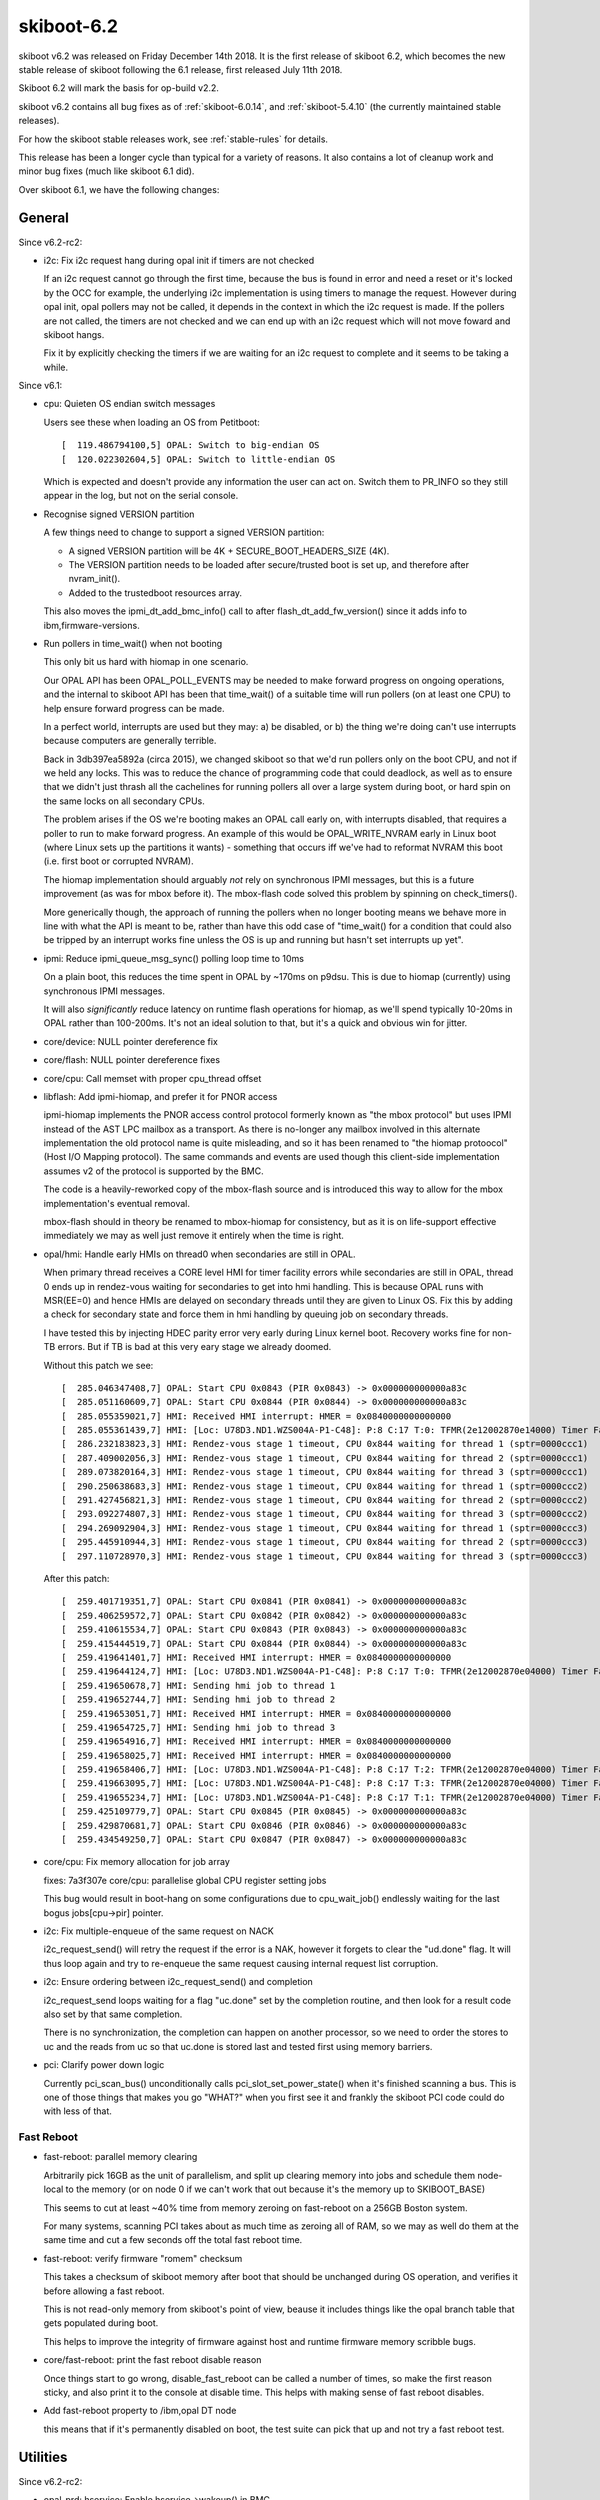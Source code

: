 .. _skiboot-6.2:

skiboot-6.2
===============

skiboot v6.2 was released on Friday December 14th 2018. It is the first
release of skiboot 6.2, which becomes the new stable release
of skiboot following the 6.1 release, first released July 11th 2018.

Skiboot 6.2 will mark the basis for op-build v2.2.

skiboot v6.2 contains all bug fixes as of :ref:`skiboot-6.0.14`,
and :ref:`skiboot-5.4.10` (the currently maintained
stable releases).

For how the skiboot stable releases work, see :ref:`stable-rules` for details.

This release has been a longer cycle than typical for a variety of reasons. It
also contains a lot of cleanup work and minor bug fixes (much like skiboot 6.1
did).

Over skiboot 6.1, we have the following changes:

General
-------

Since v6.2-rc2:

- i2c: Fix i2c request hang during opal init if timers are not checked

  If an i2c request cannot go through the first time, because the bus is
  found in error and need a reset or it's locked by the OCC for example,
  the underlying i2c implementation is using timers to manage the
  request. However during opal init, opal pollers may not be called, it
  depends in the context in which the i2c request is made. If the
  pollers are not called, the timers are not checked and we can end up
  with an i2c request which will not move foward and skiboot hangs.

  Fix it by explicitly checking the timers if we are waiting for an i2c
  request to complete and it seems to be taking a while.

Since v6.1:

- cpu: Quieten OS endian switch messages

  Users see these when loading an OS from Petitboot: ::

     [  119.486794100,5] OPAL: Switch to big-endian OS
     [  120.022302604,5] OPAL: Switch to little-endian OS

  Which is expected and doesn't provide any information the user can act
  on. Switch them to PR_INFO so they still appear in the log, but not on
  the serial console.
- Recognise signed VERSION partition

  A few things need to change to support a signed VERSION partition:

  - A signed VERSION partition will be 4K + SECURE_BOOT_HEADERS_SIZE (4K).
  - The VERSION partition needs to be loaded after secure/trusted boot is
    set up, and therefore after nvram_init().
  - Added to the trustedboot resources array.

  This also moves the ipmi_dt_add_bmc_info() call to after
  flash_dt_add_fw_version() since it adds info to ibm,firmware-versions.
- Run pollers in time_wait() when not booting

  This only bit us hard with hiomap in one scenario.

  Our OPAL API has been OPAL_POLL_EVENTS may be needed to make forward
  progress on ongoing operations, and the internal to skiboot API has been
  that time_wait() of a suitable time will run pollers (on at least one
  CPU) to help ensure forward progress can be made.

  In a perfect world, interrupts are used but they may: a) be disabled, or
  b) the thing we're doing can't use interrupts because computers are
  generally terrible.

  Back in 3db397ea5892a (circa 2015), we changed skiboot so that we'd run
  pollers only on the boot CPU, and not if we held any locks. This was to
  reduce the chance of programming code that could deadlock, as well as to
  ensure that we didn't just thrash all the cachelines for running pollers
  all over a large system during boot, or hard spin on the same locks on
  all secondary CPUs.

  The problem arises if the OS we're booting makes an OPAL call early on,
  with interrupts disabled, that requires a poller to run to make forward
  progress. An example of this would be OPAL_WRITE_NVRAM early in Linux
  boot (where Linux sets up the partitions it wants) - something that
  occurs iff we've had to reformat NVRAM this boot (i.e. first boot or
  corrupted NVRAM).

  The hiomap implementation should arguably *not* rely on synchronous IPMI
  messages, but this is a future improvement (as was for mbox before it).
  The mbox-flash code solved this problem by spinning on check_timers().

  More generically though, the approach of running the pollers when no
  longer booting means we behave more in line with what the API is meant
  to be, rather than have this odd case of "time_wait() for a condition
  that could also be tripped by an interrupt works fine unless the OS is
  up and running but hasn't set interrupts up yet".
- ipmi: Reduce ipmi_queue_msg_sync() polling loop time to 10ms

  On a plain boot, this reduces the time spent in OPAL by ~170ms on
  p9dsu. This is due to hiomap (currently) using synchronous IPMI
  messages.

  It will also *significantly* reduce latency on runtime flash
  operations for hiomap, as we'll spend typically 10-20ms in OPAL
  rather than 100-200ms. It's not an ideal solution to that, but
  it's a quick and obvious win for jitter.
- core/device: NULL pointer dereference fix
- core/flash: NULL pointer dereference fixes
- core/cpu: Call memset with proper cpu_thread offset
- libflash: Add ipmi-hiomap, and prefer it for PNOR access

  ipmi-hiomap implements the PNOR access control protocol formerly known
  as "the mbox protocol" but uses IPMI instead of the AST LPC mailbox as a
  transport. As there is no-longer any mailbox involved in this alternate
  implementation the old protocol name is quite misleading, and so it has
  been renamed to "the hiomap protoocol" (Host I/O Mapping protocol). The
  same commands and events are used though this client-side implementation
  assumes v2 of the protocol is supported by the BMC.

  The code is a heavily-reworked copy of the mbox-flash source and is
  introduced this way to allow for the mbox implementation's eventual
  removal.

  mbox-flash should in theory be renamed to mbox-hiomap for consistency,
  but as it is on life-support effective immediately we may as well just
  remove it entirely when the time is right.
- opal/hmi: Handle early HMIs on thread0 when secondaries are still in OPAL.

  When primary thread receives a CORE level HMI for timer facility errors
  while secondaries are still in OPAL, thread 0 ends up in rendez-vous
  waiting for secondaries to get into hmi handling. This is because OPAL
  runs with MSR(EE=0) and hence HMIs are delayed on secondary threads until
  they are given to Linux OS. Fix this by adding a check for secondary
  state and force them in hmi handling by queuing job on secondary threads.

  I have tested this by injecting HDEC parity error very early during Linux
  kernel boot. Recovery works fine for non-TB errors. But if TB is bad at
  this very eary stage we already doomed.

  Without this patch we see: ::

    [  285.046347408,7] OPAL: Start CPU 0x0843 (PIR 0x0843) -> 0x000000000000a83c
    [  285.051160609,7] OPAL: Start CPU 0x0844 (PIR 0x0844) -> 0x000000000000a83c
    [  285.055359021,7] HMI: Received HMI interrupt: HMER = 0x0840000000000000
    [  285.055361439,7] HMI: [Loc: U78D3.ND1.WZS004A-P1-C48]: P:8 C:17 T:0: TFMR(2e12002870e14000) Timer Facility Error
    [  286.232183823,3] HMI: Rendez-vous stage 1 timeout, CPU 0x844 waiting for thread 1 (sptr=0000ccc1)
    [  287.409002056,3] HMI: Rendez-vous stage 1 timeout, CPU 0x844 waiting for thread 2 (sptr=0000ccc1)
    [  289.073820164,3] HMI: Rendez-vous stage 1 timeout, CPU 0x844 waiting for thread 3 (sptr=0000ccc1)
    [  290.250638683,3] HMI: Rendez-vous stage 1 timeout, CPU 0x844 waiting for thread 1 (sptr=0000ccc2)
    [  291.427456821,3] HMI: Rendez-vous stage 1 timeout, CPU 0x844 waiting for thread 2 (sptr=0000ccc2)
    [  293.092274807,3] HMI: Rendez-vous stage 1 timeout, CPU 0x844 waiting for thread 3 (sptr=0000ccc2)
    [  294.269092904,3] HMI: Rendez-vous stage 1 timeout, CPU 0x844 waiting for thread 1 (sptr=0000ccc3)
    [  295.445910944,3] HMI: Rendez-vous stage 1 timeout, CPU 0x844 waiting for thread 2 (sptr=0000ccc3)
    [  297.110728970,3] HMI: Rendez-vous stage 1 timeout, CPU 0x844 waiting for thread 3 (sptr=0000ccc3)

  After this patch: ::

    [  259.401719351,7] OPAL: Start CPU 0x0841 (PIR 0x0841) -> 0x000000000000a83c
    [  259.406259572,7] OPAL: Start CPU 0x0842 (PIR 0x0842) -> 0x000000000000a83c
    [  259.410615534,7] OPAL: Start CPU 0x0843 (PIR 0x0843) -> 0x000000000000a83c
    [  259.415444519,7] OPAL: Start CPU 0x0844 (PIR 0x0844) -> 0x000000000000a83c
    [  259.419641401,7] HMI: Received HMI interrupt: HMER = 0x0840000000000000
    [  259.419644124,7] HMI: [Loc: U78D3.ND1.WZS004A-P1-C48]: P:8 C:17 T:0: TFMR(2e12002870e04000) Timer Facility Error
    [  259.419650678,7] HMI: Sending hmi job to thread 1
    [  259.419652744,7] HMI: Sending hmi job to thread 2
    [  259.419653051,7] HMI: Received HMI interrupt: HMER = 0x0840000000000000
    [  259.419654725,7] HMI: Sending hmi job to thread 3
    [  259.419654916,7] HMI: Received HMI interrupt: HMER = 0x0840000000000000
    [  259.419658025,7] HMI: Received HMI interrupt: HMER = 0x0840000000000000
    [  259.419658406,7] HMI: [Loc: U78D3.ND1.WZS004A-P1-C48]: P:8 C:17 T:2: TFMR(2e12002870e04000) Timer Facility Error
    [  259.419663095,7] HMI: [Loc: U78D3.ND1.WZS004A-P1-C48]: P:8 C:17 T:3: TFMR(2e12002870e04000) Timer Facility Error
    [  259.419655234,7] HMI: [Loc: U78D3.ND1.WZS004A-P1-C48]: P:8 C:17 T:1: TFMR(2e12002870e04000) Timer Facility Error
    [  259.425109779,7] OPAL: Start CPU 0x0845 (PIR 0x0845) -> 0x000000000000a83c
    [  259.429870681,7] OPAL: Start CPU 0x0846 (PIR 0x0846) -> 0x000000000000a83c
    [  259.434549250,7] OPAL: Start CPU 0x0847 (PIR 0x0847) -> 0x000000000000a83c

- core/cpu: Fix memory allocation for job array

  fixes: 7a3f307e core/cpu: parallelise global CPU register setting jobs

  This bug would result in boot-hang on some configurations due to
  cpu_wait_job() endlessly waiting for the last bogus jobs[cpu->pir] pointer.
- i2c: Fix multiple-enqueue of the same request on NACK

  i2c_request_send() will retry the request if the error is a NAK,
  however it forgets to clear the "ud.done" flag. It will thus
  loop again and try to re-enqueue the same request causing internal
  request list corruption.
- i2c: Ensure ordering between i2c_request_send() and completion

  i2c_request_send loops waiting for a flag "uc.done" set by
  the completion routine, and then look for a result code
  also set by that same completion.

  There is no synchronization, the completion can happen on another
  processor, so we need to order the stores to uc and the reads
  from uc so that uc.done is stored last and tested first using
  memory barriers.
- pci: Clarify power down logic

  Currently pci_scan_bus() unconditionally calls pci_slot_set_power_state()
  when it's finished scanning a bus. This is one of those things that
  makes you go "WHAT?" when you first see it and frankly the skiboot PCI
  code could do with less of that.

Fast Reboot
^^^^^^^^^^^

- fast-reboot: parallel memory clearing

  Arbitrarily pick 16GB as the unit of parallelism, and
  split up clearing memory into jobs and schedule them
  node-local to the memory (or on node 0 if we can't
  work that out because it's the memory up to SKIBOOT_BASE)

  This seems to cut at least ~40% time from memory zeroing on
  fast-reboot on a 256GB Boston system.

  For many systems, scanning PCI takes about as much time as
  zeroing all of RAM, so we may as well do them at the same time
  and cut a few seconds off the total fast reboot time.
- fast-reboot: verify firmware "romem" checksum

  This takes a checksum of skiboot memory after boot that should be
  unchanged during OS operation, and verifies it before allowing a
  fast reboot.

  This is not read-only memory from skiboot's point of view, beause
  it includes things like the opal branch table that gets populated
  during boot.

  This helps to improve the integrity of firmware against host and
  runtime firmware memory scribble bugs.

- core/fast-reboot: print the fast reboot disable reason

  Once things start to go wrong, disable_fast_reboot can be called a
  number of times, so make the first reason sticky, and also print it
  to the console at disable time. This helps with making sense of
  fast reboot disables.
- Add fast-reboot property to /ibm,opal DT node

  this means that if it's permanently disabled on boot, the test suite can
  pick that up and not try a fast reboot test.

Utilities
---------

Since v6.2-rc2:

- opal-prd: hservice: Enable hservice->wakeup() in BMC

  This patch enables HBRT to use HYP special wakeup register in openBMC
  which until now was only used in FSP based machines.

  This patch also adds a capability check for opal-prd so that HBRT can
  decide if the host special wakeup register can be used.
- ffspart: Support flashing already ECC protected images

  We do this by assuming filenames with '.ecc' in them are already ECC
  protected.

  This solves a practical problem in transitioning op-build to use ffspart
  for pnor assembly rather than three perl scripts and a lot of XML.

  We also update the ffspart tests to take into account ECC requirements.
- ffspart: Increase MAX_LINE to above PATH_MAX

  Otherwise we saw failures in CI and the ~221 character paths Jankins
  likes to have.
- libflash/file: greatly increase perf of file_erase()

  Do 4096 byte chunks not 8 byte chunks. A ffspart invocation constructing
  a 64MB PNOR goes from a couple of seconds to ~0.1seconds with this
  patch.

Since v6.2-rc1:
- libflash: Don't merge ECC-protected ranges

  Libflash currently merges contiguous ECC-protected ranges, but doesn't
  check that the ECC bytes at the end of the first and start of the second
  range actually match sanely. More importantly, if blocklevel_read() is
  called with a position at the start of a partition that is contained
  somewhere within a region that has been merged it will update the
  position assuming ECC wasn't being accounted for. This results in the
  position being somewhere well after the actual start of the partition
  which is incorrect.

  For now, remove the code merging ranges. This means more ranges must be
  held and checked however it prevents incorrectly reading ECC-correct
  regions like below: ::

    [  174.334119453,7] FLASH: CAPP partition has ECC
    [  174.437349574,3] ECC: uncorrectable error: ffffffffffffffff ff
    [  174.437426306,3] FLASH: failed to read the first 0x1000 from CAPP partition, rc 14
    [  174.439919343,3] CAPP: Error loading ucode lid. index=201d1

- libflash: Restore blocklevel tests

  This fell out in f58be46 "libflash/test: Rewrite Makefile.check to
  improve scalability". Add it back in as test-blocklevel.

Since v6.1:

- pflash: Add --skip option for reading

  Add a --skip=N option to pflash to skip N number of bytes when reading.
  This would allow users to print the VERSION partition without the STB
  header by specifying the --skip=4096 argument, and it's a more generic
  solution rather than making pflash depend on secure/trusted boot code.
- xscom-utils: Rework getsram

  Allow specifying a file on the command line to read OCC SRAM data into.
  If no file is specified then we print it to stdout as text. This is a
  bit inconsistent, but it retains compatibility with the existing tool.
- xscom-utils/getsram: Make it work on P9

  The XSCOM base address of the OCC control registers changed slightly
  between P8 and P9. Fix this up and add a bit of PVR checking so we look
  in the right place.
- opal-prd: Fix opal-prd crash

  Presently callback function from HBRT uses r11 to point to target function
  pointer. r12 is garbage. This works fine when we compile with "-no-pie" option
  (as we don't use r12 to calculate TOC).

  As per ABIv2 : "r12 : Function entry address at global entry point"

  With "-pie" compilation option, we have to set r12 to point to global function
  entry point. So that we can calculate TOC properly.

  Crash log without this patch: ::

      opal-prd[2864]: unhandled signal 11 at 0000000000029320 nip 00000 00102012830 lr 0000000102016890 code 1


Development and Debugging
-------------------------

Since v6.1-rc1:
- Warn on long OPAL calls

  Measure entry/exit time for OPAL calls and warn appropriately if the
  calls take too long (>100ms gets us a DEBUG log, > 1000ms gets us a
  warning).

Since v6.1:

- core/lock: Use try_lock_caller() in lock_caller() to capture owner

  Otherwise we can get reports of core/lock.c owning the lock, which is
  not helpful when tracking down ownership issues.
- core/flash: Emit a warning if Skiboot version doesn't match

  This means you'll get a warning that you've modified skiboot separately
  to the rest of the PNOR image, which can be useful in determining what
  firmware is actually running on a machine.
- gcov: link in ctors* as newer GCC doesn't group them all

  It seems that newer toolchains get us multiple ctors sections to link in
  rather than just one. If we discard them (as we were doing), then we
  don't have a working gcov build (and we get the "doesn't look sane"
  warning on boot).
- core/flash: Log return code when ffs_init() fails

  Knowing the return code is at least better than not knowing the return
  code.
- gcov: Fix building with GCC8
- travis/ci: rework Dockerfiles to produce build artifacts

  ubuntu-latest was also missing clang, as ubuntu-latest is closer to
  ubuntu 18.04 than 16.04
- cpu: add cpu_queue_job_on_node()

  Add a job scheduling API which will run the job on the requested
  chip_id (or return failure).
- opal-ci: Build old dtc version for fedora 28

  There are patches that will go into dtc to fix the issues we hit, but
  for the moment let's just build and use a slightly older version.
- mem_region: Merge similar allocations when dumping

  Currently we print one line for each allocation done at runtime when
  dumping the memory allocations. We do a few thousand allocations at
  boot so this can result in a huge amount of text being printed which
  is a) slow to print, and b) Can result in the log buffer overflowing
  which destroys otherwise useful information.

  This patch adds a de-duplication to this memory allocation dump by
  merging "similar" allocations (same location, same size) into one.

  Unfortunately, the algorithm used to do the de-duplication is quadratic,
  but considering we only dump the allocations in the event of a fatal
  error I think this is acceptable. I also did some benchmarking and found
  that on a ZZ it takes ~3ms to do a dump with 12k allocations. On a Zaius
  it's slightly longer at about ~10ms for 10k allocs. However, the
  difference there was due to the output being written to the UART.

  This patch also bumps the log level to PR_NOTICE. PR_INFO messages are
  suppressed at the default log level, which probably isn't something you
  want considering we only dump the allocations when we run out of skiboot
  heap space.
- core/lock: fix timeout warning causing a deadlock false positive

  If a lock waiter exceeds the warning timeout, it prints a message
  while still registered as requesting the lock. Printing the message
  can take locks, so if one is held when the owner of the original
  lock tries to print a message, it will get a false positive deadlock
  detection, which brings down the system.

  This can easily be hit when there is a lot of HMI activity from a
  KVM guest, where the timebase was not returned to host timebase
  before calling the HMI handler.
- hw/p8-i2c: Print the set error bits

  This is purely to save me from having to look it up every time someone
  gets an I2C error.
- init: Fix starting stripped kernel

  Currently if we try to run a raw/stripped binary kernel (ie. without
  the elf header) we crash with: ::

      [    0.008757768,5] INIT: Waiting for kernel...
      [    0.008762937,5] INIT: platform wait for kernel load failed
      [    0.008768171,5] INIT: Assuming kernel at 0x20000000
      [    0.008779241,3] INIT: ELF header not found. Assuming raw binary.
      [    0.017047348,5] INIT: Starting kernel at 0x0, fdt at 0x3044b230 14339 bytes
      [    0.017054251,0] FATAL: Kernel is zeros, can't execute!
      [    0.017059054,0] Assert fail: core/init.c:590:0
      [    0.017065371,0] Aborting!

  This is because we haven't set kernel_entry correctly in this path.
  This fixes it.
- cpu: Better output when waiting for a very long job

  Instead of printing at the end if the job took more than 1s,
  print in the loop every 30s along with a backtrace. This will
  give us some output if the job is deadlocked.
- lock: Fix interactions between lock dependency checker and stack checker

  The lock dependency checker does a few nasty things that can cause
  re-entrancy deadlocks in conjunction with the stack checker or
  in fact other debug tests.

  A lot of it revolves around taking a new lock (dl_lock) as part
  of the locking process.

  This tries to fix it by making sure we do not hit the stack
  checker while holding dl_lock.

  We achieve that in part by directly using the low-level __try_lock
  and manually unlocking on the dl_lock, and making some functions
  "nomcount".

  In addition, we mark the dl_lock as being in the console path to
  avoid deadlocks with the UART driver.

  We move the enabling of the deadlock checker to a separate config
  option from DEBUG_LOCKS as well, in case we chose to disable it
  by default later on.
- xscom-utils/adu_scoms.py: run 2to3 over it
- clang: -Wno-error=ignored-attributes

CI, testing, and utilities
--------------------------

Since v6.1-rc2:

- opal-ci: Drop fedora27, add fedora29
- ci: Bump Qemu version

  This moves the qemu version to qemu-powernv-for-skiboot-7 which is based
  on upstream's 3.1.0, and supports a Power9 machine.

  It also includes a fix for the skiboot XSCOM errors: ::

     XSCOM: read error gcid=0x0 pcb_addr=0x1020013 stat=0x0

  There is no modelling of the xscom behaviour but the reads/writes
  now succeed which is enough for skiboot to not error out.
- test: Update qemu arguments to use bmc simulator

  THe qemu skiboot platform as of 8340a9642bba ("plat/qemu: use the common
  OpenPOWER routines to initialize") uses the common aspeed BMC setup
  routines. This means a BT interface is always set up, and if the
  corresponding Qemu model is not present the timeout is 30 seconds.

  It looks like this every time an IPMI message is sent: ::

     BT: seq 0x9e netfn 0x06 cmd 0x31: Maximum queue length exceeded
     BT: seq 0x9d netfn 0x06 cmd 0x31: Removed from queue
     BT: seq 0x9f netfn 0x06 cmd 0x31: Maximum queue length exceeded
     BT: seq 0x9e netfn 0x06 cmd 0x31: Removed from queue
     BT: seq 0xa0 netfn 0x06 cmd 0x31: Maximum queue length exceeded
     BT: seq 0x9f netfn 0x06 cmd 0x31: Removed from queue

  Avoid this by adding the bmc simulator model to the Qemu powernv
  machine.
- ci: Add opal-utils to Debian unstable

  This puts a 'pflash' in the users PATH, allowing more test coverage of
  ffspart.
- ci: Drop P8 mambo from Debian unstable

  Debian Unstable has removed OpenSSL 1.0.0 from the repository so mambo
  no longer runs: ::

      /opt/ibm/systemsim-p8/bin/systemsim-pegasus: error while loading shared
      libraries: libcrypto.so.1.0.0: cannot open shared object file: No such
      file or directory

  By removing it from the container these tests will be automatically
  skipped.

  Tracked in https://github.com/open-power/op-build/issues/2519
- ci: Add dtc dependencies for rawhide

  Both F28 and Rawhide build their own dtc version. Rawhide was missing
  the required build deps.
- ci: Update Debian unstable packages

  This syncs Debian unstable with Ubuntu 18.04 in order to get the clang
  package. It also adds qemu to the Debian install, which makes sense
  Debian also has 2.12.
- ci: Use Ubuntu latest config for Debian unstable

  Debian unstable has the same GCOV issue with 8.2 as Ubuntu latest so it
  makes sense to share configurations there.
- ci: Disable GCOV builds in ubuntu-latest

  They are known to be broken with GCC 8.2:
  https://github.com/open-power/skiboot/issues/206
- ci: Update gcov comment in Fedora 28
- plat/qemu: fix platform initialization when the BT device is not present

  A QEMU PowerNV machine does not necessarily have a BT device. It needs
  to be defined on the command line with : ::

      -device ipmi-bmc-sim,id=bmc0 -device isa-ipmi-bt,bmc=bmc0,irq=10

  When the QEMU platform is initialized by skiboot, we need to check
  that such a device is present and if not, skip the AST initialization.

Since v6.1-rc1:

- travis: Coverity fixed their SSL cert
- opal-ci: Use ubuntu:rolling for Ubuntu latest image
- ffspart: Add test for eraseblock size
- ffspart: Add toc test
- hdata/test: workaround dtc bugs

  In dtc v1.4.5 to at least v1.4.7 there have been a few bugs introduced
  that change the layout of what's produced in the dts. In order to be
  immune from them, we should use the (provided) dtdiff utility, but we
  also need to run the dts we're diffing against through a dtb cycle in
  order to ensure we get the same format as what the hdat_to_dt to dts
  conversion will.

  This fixes a bunch of unit test failures on the version of dtc shipped
  with recent Linux distros such as Fedora 29.


Mambo Platform
^^^^^^^^^^^^^^

- mambo: Merge PMEM_DISK and PMEM_VOLATILE code

  PMEM_VOLATILE and PMEM_DISK can't be used together and are basically
  copies of the same code.

  This merges the two and allows them used together.  Same API is kept.
- hw/chiptod: test QUIRK_NO_CHIPTOD in opal_resync_timebase

  This allows some test coverage of deep stop states in Linux with
  Mambo.
- core/mem_region: mambo reserve kernel payload areas

  Mambo image payloads get overwritten by the OS and by
  fast reboot memory clearing because they have no region
  defined. Add them, which allows fast reboot to work.

Qemu platform
^^^^^^^^^^^^^

Since v6.2-rc2:
- plat/qemu: use the common OpenPOWER routines to initialize

  Back in 2016, we did not have a large support of the PowerNV devices
  under QEMU and we were using our own custom ones. This has changed and
  we can now use all the common init routines of the OpenPOWER
  platforms.

Since v6.1:

- nx: Don't abort on missing NX when using a QEMU machine

  These don't have an NX node (and probably never will) as they
  don't provide any coprocessor. However, the DARN instruction
  works so this abort is unnecessary.

POWER8 Platforms
----------------
- SBE-p8: Do all sbe timer update with xscom lock held

  Without this, on some P8 platforms, we could (falsely) think the SBE timer
  had stalled getting the dreaded "timer stuck" message.

  The code was doing the mftb() to set the start of the timeout period while
  *not* holding the lock, so the 1ms timeout started sometime when somebody
  else had the xscom lock.

  The simple solution is to just do the whole routine holding the xscom lock,
  so do it that way.

Vesnin Platform
^^^^^^^^^^^^^^^
- platforms/astbmc/vesnin: Send list of PCI devices to BMC through IPMI

  Implements sending a list of installed PCI devices through IPMI protocol.
  Each PCI device description is sent as a standalone IPMI message.
  A list of devices can be gathered from separate messages using the
  session identifier. The session Id is an incremental counter that is
  updated at the start of synchronization session.


POWER9 Platforms
----------------

- STOP API: API conditionally supports 255 SCOM restore entries for each quad.
- hdata/i2c: Skip unknown device type

  Do not add unknown I2C devices to device tree.
- hdata/i2c: Add whitelisting for Host I2C devices

  Many of the devices that we get information about through HDAT are for
  use by firmware rather than the host operating system. This patch adds
  a boolean flag to hdat_i2c_info structure that indicates whether devices
  with a given purpose should be reserved for use inside of OPAL (or some
  other firmware component, such as the OCC).
- hdata/iohub: Fix Cumulus Hub ID number
- opal/hmi: Wakeup the cpu before reading core_fir

  When stop state 5 is enabled, reading the core_fir during an HMI can
  result in a xscom read error with xscom_read() returning an
  OPAL_XSCOM_PARTIAL_GOOD error code and core_fir value of all FFs. At
  present this return error code is not handled in decode_core_fir()
  hence the invalid core_fir value is sent to the kernel where it
  interprets it as a FATAL hmi causing a system check-stop.

  This can be prevented by forcing the core to wake-up using before
  reading the core_fir. Hence this patch wraps the call to
  read_core_fir() within calls to dctl_set_special_wakeup() and
  dctl_clear_special_wakeup().
- xive: Disable block tracker

  Due to some HW errata, the block tracking facility (performance optimisation
  for large systems) should be disabled on Nimbus chips. Disable it unconditionally
  for now.
- opal/hmi: Ignore debug trigger inject core FIR.

  Core FIR[60] is a side effect of the work around for the CI Vector Load
  issue in DD2.1. Usually this gets delivered as HMI with HMER[17] where
  Linux already ignores it. But it looks like in some cases we may happen
  to see CORE_FIR[60] while we are already in Malfunction Alert HMI
  (HMER[0]) due to other reasons e.g. CAPI recovery or NPU xstop. If that
  happens then just ignore it instead of crashing kernel as not recoverable.
- hdata: Make sure reserved node name starts with "ibm, "

  HDAT does not provide consistent label format for reserved memory label.
  Few starts with "ibm," while few other starts with component name.
- hdata: Fix dtc warnings

  Fix dtc warnings related to mcbist node. ::

    Warning (reg_format): "reg" property in /xscom@623fc00000000/mcbist@1 has invalid length (4 bytes) (#address-cells == 1, #size-cells == 1)
    Warning (reg_format): "reg" property in /xscom@623fc00000000/mcbist@2 has invalid length (4 bytes) (#address-cells == 1, #size-cells == 1)
    Warning (reg_format): "reg" property in /xscom@603fc00000000/mcbist@1 has invalid length (4 bytes) (#address-cells == 1, #size-cells == 1)
    Warning (reg_format): "reg" property in /xscom@603fc00000000/mcbist@2 has invalid length (4 bytes) (#address-cells == 1, #size-cells == 1)

  Ideally we should add proper xscom range here... but we are not getting that
  information in HDAT today. Lets fix warning until we get proper data in HDAT.

PHB4
^^^^

- phb4: Generate checkstop on AIB ECC corr/uncorr for DD2.0 parts

  On DD2.0 parts, PCIe ECC protection is not warranted in the response
  data path. Thus, for these parts, we need to flag any ECC errors
  detected from the adjacent AIB RX Data path so the part can be
  replaced.

  This patch configures the FIRs so that we escalate these AIB ECC
  errors to a checkstop so the parts can be replaced.
- phb4: Reset pfir and nfir if new errors reported during ETU reset

  During fast-reboot new PEC errors can be latched even after ETU-Reset
  is asserted. This will result in values of variables nfir_cache and
  pfir_cache to be out of sync.

  During step-2 of CRESET nfir_cache and pfir_cache values are used to
  bring the PHB out of reset state. However if these variables are out
  as noted above of date the nfir/pfir registers are never reset
  completely and ETU still remains frozen.

  Hence this patch updates step-2 of phb4_creset to re-read the values of
  nfir/pfir registers to check if any new errors were reported after
  ETU-reset was asserted, report these new errors and reset the
  nfir/pfir registers. This should bring the ETU out of reset
  successfully.
- phb4: Disable nodal scoped DMA accesses when PB pump mode is enabled

  By default when a PCIe device issues a read request via the PHB it is first
  issued with nodal scope. When accessing GPU memory the NPU does not know at the
  time of response if the requested memory page is off node or not. Therefore
  every read of GPU memory by a PHB is retried with larger scope which introduces
  bandwidth and latency issues.

  On smaller boxes which have pump mode enabled nodal and group scoped reads are
  treated the same and both types of request are broadcast to one chip. Therefore
  we can avoid the retry by disabling nodal scope on the PHB for these boxes. On
  larger boxes nodal (single chip) and group (multiple chip) scoped reads are
  treated differently. Therefore we avoid disabling nodal scope on large boxes
  which have pump mode disabled to avoid all PHB requests being broadcast to
  multiple chips.
- phb4/capp: Only reset FIR bits that cause capp machine check

  During CAPP recovery do_capp_recovery_scoms() will reset the CAPP Fir
  register just after CAPP recovery is completed. This has an
  unintentional side effect of preventing PRD from analyzing and
  reporting this error. If PRD tries to read the CAPP FIR after opal has
  already reset it, then it logs a critical error complaining "No active
  error bits found".

  To prevent this from happening we update do_capp_recovery_scoms() to
  only reset fir bits that cause CAPP machine check (local xstop). This
  is done by reading the CAPP Fir Action0/1 & Mask registers and
  generating a mask which is then written on CAPP_FIR_CLEAR register.

- phb4: Check for RX errors after link training

  Some PHB4 PHYs can get stuck in a bad state where they are constantly
  retraining the link. This happens transparently to skiboot and Linux
  but will causes PCIe to be slow. Resetting the PHB4 clears the
  problem.

  We can detect this case by looking at the RX errors count where we
  check for link stability. This patch does this by modifying the link
  optimal code to check for RX errors. If errors are occurring we
  retrain the link irrespective of the chip rev or card.

  Normally when this problem occurs, the RX error count is maxed out at
  255. When there is no problem, the count is 0. We chose 8 as the max
  rx errors value to give us some margin for a few errors. There is also
  a knob that can be used to set the error threshold for when we should
  retrain the link. ie ::

      nvram -p ibm,skiboot --update-config phb-rx-err-max=8

- hw/phb4: Add a helper to dump the PELT-V

  The "Partitionable Endpoint Lookup Table (Vector)" is used by the PHB
  when processing EEH events. The PELT-V defines which PEs should be
  additionally frozen in the event of an error being flagged on a
  given PE. Knowing the state of the PELT-V is sometimes useful for
  debugging PHB issues so this patch adds a helper to dump it.

- hw/phb4: Print the PEs in the EEH dump in hex

  Linux always displays the PE number in hexidecimal while skiboot
  displays the PEST index (PE number) in decimal. This makes correlating
  errors between Skiboot and Linux more annoying than it should be so
  this patch makes Skiboot print the PEST number in hex.

- phb4: Reallocate PEC2 DMA-Read engines to improve GPU-Direct bandwidth

  We reallocate additional 16/8 DMA-Read engines allocated to stack0/1
  on PEC2 respectively. This is needed to improve bandwidth available to
  the Mellanox CX5 adapter when trying to read GPU memory (GPU-Direct).

  If kernel cxl driver indicates a request to allocate maximum possible
  DMA read engines when calling enable_capi_mode() and card is attached
  to PEC2/stack0 slot then we assume its a Mellanox CX5 adapter. We then
  allocate additional 16/8 extra DMA read engines to stack0 and stack1
  respectively on PEC2. This is done by populating the
  XPEC_PCI_PRDSTKOVR and XPEC_NEST_READ_STACK_OVERRIDE as suggested by
  the h/w team.
- phb4: Enable PHB MMIO-0/1 Bars only when mmio window exists

  Presently phb4_probe_stack() will always enable PHB MMIO0/1 windows
  even if they doesn't exist in phy_map. Hence we do some minor shuffling
  in the phb4_probe_stack() so that MMIO-0/1 Bars are only enabled if
  there corresponding MMIO window exists in the phy_map. In case phy_map
  for an mmio window is '0' we set the corresponding BAR register to
  '0'.
- hw/phb4: Use local_alloc for phb4 structures

  Struct phb4 is fairly heavyweight at 283664 bytes. On systems with
  6x PHBs per socket this results in using 3.2MB of heap space the PHB
  structures alone. This is a fairly large chunk of our 12MB heap and
  on systems with particularly large PCIe topologies, or additional
  PHBs we can fail to boot because we cannot allocate space for the
  FDT blob.

  This patch switches to using local_alloc() for the PHB structures
  so they don't consume too large a portion of our 12MB heap space.
- phb4: Fix typo in disable lane eq code

  In this commit ::

      commit 737c0ba3d72b8aab05a765a9fc111a48faac0f75
      Author: Michael Neuling <mikey@neuling.org>
      Date:   Thu Feb 22 10:52:18 2018 +1100
      phb4: Disable lane eq when retrying some nvidia GEN3 devices

  We made a typo and set PH2 twice. This fixes it.

  It worked previously as if only phase 2 (PH2) is set it, skips phase 2
  and phase 3 (PH3).
- phb4: Don't probe a PHB if its garded

  Presently phb4_probe_stack() causes an exception while trying to probe
  a PHB if its garded. This causes skiboot to go into a reboot loop with
  following exception log: ::

     ***********************************************
     Fatal MCE at 000000003006ecd4   .probe_phb4+0x570
     CFAR : 00000000300b98a0
     <snip>
     Aborting!
    CPU 0018 Backtrace:
     S: 0000000031cc37e0 R: 000000003001a51c   ._abort+0x4c
     S: 0000000031cc3860 R: 0000000030028170   .exception_entry+0x180
     S: 0000000031cc3a40 R: 0000000000001f10 *
     S: 0000000031cc3c20 R: 000000003006ecb0   .probe_phb4+0x54c
     S: 0000000031cc3e30 R: 0000000030014ca4   .main_cpu_entry+0x5b0
     S: 0000000031cc3f00 R: 0000000030002700   boot_entry+0x1b8

  This is caused as phb4_probe_stack() will ignore all xscom read/write
  errors to enable PHB Bars and then tries to perform an mmio to read
  PHB Version registers that cause the fatal MCE.

  We fix this by ignoring the PHB probe if the first xscom_write() to
  populate the PHB Bar register fails, which indicates that there is
  something wrong with the PHB.
- phb4: Workaround PHB errata with CFG write UR/CA errors

  If the PHB encounters a UR or CA status on a CFG write, it will
  incorrectly freeze the wrong PE. Instead of using the PE# specified
  in the CONFIG_ADDRESS register, it will use the PE# of whatever
  MMIO occurred last.

  Work around this disabling freeze on such errors
- phb4: Handle allocation errors in phb4_eeh_dump_regs()

  If the zalloc fails (and it can be a rather large allocation),
  we will overwite memory at 0 instead of failing.
- phb4: Don't try to access non-existent PEST entries

  In a POWER9 chip, some PHB4s have 256 PEs, some have 512.

  Currently, the diagnostics code retrieves 512 unconditionally,
  which is wrong and causes us to incorrectly report bogus values
  for the "high" PEs on the small PHBs.

  Use the actual number of implemented PEs instead

CAPI2
^^^^^

- phb4/capp: Use link width to allocate STQ engines to CAPP

  Update phb4_init_capp_regs() to allocates STQ Engines to CAPP/PEC2
  based on link width instead of always assuming it to x8.

  Also re-factor the function slightly to evaluate the link-width only
  once and cache it so that it can also be used to allocate DMA read
  engines.
- phb4/capp: Update DMA read engines set in APC_FSM_READ_MASK based on link-width

  Commit 47c09cdfe7a3("phb4/capp: Calculate STQ/DMA read engines based
  on link-width for PEC") update the CAPP init sequence by calculating
  the needed STQ/DMA-read engines based on link width and populating it
  in XPEC_NEST_CAPP_CNTL register. This however needs to be synchronized
  with the value set in CAPP APC FSM Read Machine Mask Register.

  Hence this patch update phb4_init_capp_regs() to calculate the link
  width of the stack on PEC2 and populate the same values as previously
  populated in PEC CAPP_CNTL register.
- capp: Fix the capp recovery timeout comparison

  The current capp recovery timeout control loop in
  do_capp_recovery_scoms() uses a wrong comparison for return value of
  tb_compare(). This may cause do_capp_recovery_scoms() to report an
  timeout earlier than the 168ms stipulated time.

  The patch fixes this by updating the loop timeout control branch in
  do_capp_recovery_scoms() to use the correct enum tb_cmpval.
- phb4: Disable 32-bit MSI in capi mode

  If a capi device does a DMA write targeting an address lower than 4GB,
  it does so through a 32-bit operation, per the PCI spec. In capi mode,
  the first TVE entry is configured in bypass mode, so the address is
  valid. But with any (bad) luck, the address could be 0xFFFFxxxx, thus
  looking like a 32-bit MSI.

  We currently enable both 32-bit and 64-bit MSIs, so the PHB will
  interpret the DMA write as a MSI, which very likely results in an EEH
  (MSI with a bad payload size).

  We can fix it by disabling 32-bit MSI when switching the PHB to capi
  mode. Capi devices are 64-bit.

NVLINK2
^^^^^^^

Since v6.2-rc2:
- Add purging CPU L2 and L3 caches into NPU hreset.

  If a GPU is passed through to a guest and the guest unexpectedly terminates,
  there can be cache lines in CPUs that belong to the GPU. So purge the caches
  as part of the reset sequence. L1 is write through, so doesn't need to be purged.

  The sequence to purge the L2 and L3 caches from the hw team:

  L2 purge:
  1. initiate purge ::

      putspy pu.ex EXP.L2.L2MISC.L2CERRS.PRD_PURGE_CMD_TYPE L2CAC_FLUSH -all
      putspy pu.ex EXP.L2.L2MISC.L2CERRS.PRD_PURGE_CMD_TRIGGER ON -all

  2. check this is off in all caches to know purge completed ::

      getspy pu.ex EXP.L2.L2MISC.L2CERRS.PRD_PURGE_CMD_REG_BUSY -all

  3. ::

      putspy pu.ex EXP.L2.L2MISC.L2CERRS.PRD_PURGE_CMD_TRIGGER OFF -all

  L3 purge:
  1. Start the purge: ::

      putspy pu.ex EXP.L3.L3_MISC.L3CERRS.L3_PRD_PURGE_TTYPE FULL_PURGE -all
      putspy pu.ex EXP.L3.L3_MISC.L3CERRS.L3_PRD_PURGE_REQ ON -all

  2. Ensure that the purge has completed by checking the status bit: ::

      getspy pu.ex EXP.L3.L3_MISC.L3CERRS.L3_PRD_PURGE_REQ -all

     You should see it say OFF if it's done: ::

       p9n.ex k0:n0:s0:p00:c0
       EXP.L3.L3_MISC.L3CERRS.L3_PRD_PURGE_REQ
       OFF

- npu2: Return sensible PCI error when not frozen

  The current kernel calls OPAL_PCI_EEH_FREEZE_STATUS with an uninitialized
  @pci_error_type parameter and then analyzes it even if the OPAL call
  returned OPAL_SUCCESS. This is results in unexpected EEH events and NPU
  freezes.

  This initializes @pci_error_type and @severity to known safe values.

- npu2: Advertise correct TCE page size

  The P9 NPU workbook says that only 4K/64K/16M/256M page size are supported
  and in fact npu2_map_pe_dma_window() supports just these but in absence of
  the "ibm,supported-tce-sizes" property Linux assumes the default P9 PHB4
  page sizes - 4K/64K/2M/1G - so when Linux tries 2M/1G TCEs, we get lots of
  "Unexpected TCE size" from npu2_tce_kill().

  This advertises TCE page sizes so Linux could handle it correctly, i.e.
  fall back to 4K/64K TCEs.

Since v6.1:

- npu2: Add support for relaxed-ordering mode

  Some device drivers support out of order access to GPU memory. This does
  not affect the CPU view of memory but it does affect the GPU view of
  memory. It should only be enabled if the GPU driver has requested it.

  Add OPAL APIs allowing the driver to query relaxed ordering state or
  request it to be set for a device. Current hardware only allows relaxed
  ordering to be enabled per PCIe root port. So the code here doesn't
  enable relaxed ordering until it has been explicitly requested for every
  device on the port.
- Add the other 7 ATSD registers to the device tree.
- npu2/hw-procedures: Don't open code NPU2_NTL_MISC_CFG2_BRICK_ENABLE

  Name this bit properly. There's a lot more cleanup like this to be done,
  but I'm catching this one now as part of some related changes.
- npu2/hw-procedures: Enable parity and credit overflow checks

  Enable these error checking features by setting the appropriate bits in
  our one-off initialization of each "NTL Misc Config 2" register.

  The exception is NDL RX parity checking, which should be disabled during
  the link training procedures.
- npu2: Use correct kill type for TCE invalidation

  kill_type is enum of OPAL_PCI_TCE_KILL_PAGES, OPAL_PCI_TCE_KILL_PE,
  OPAL_PCI_TCE_KILL_ALL and phb4_tce_kill() gets it right but
  npu2_tce_kill() uses OPAL_PCI_TCE_KILL which is an OPAL API token.

  This fixes an obvious mistype.

OpenCAPI
^^^^^^^^

Since v6.2-rc1:

- npu2-opencapi: Log extra information on link training failure
- npu2-opencapi: Detect if link trained in degraded mode

Since v6.1:

- Support OpenCAPI on Witherspoon platform
- npu2-opencapi: Enable presence detection on ZZ

  Presence detection for opencapi adapters was broken for ZZ planars v3
  and below. All ZZ systems currently used in the lab have had their
  planar upgraded, so we can now remove the override we had to force
  presence and activate presence detection. Which should improve boot
  time.

  Considering the state of opal support on ZZ, this is really only for
  lab usage on BML. The opencapi enablement team has okay'd the
  change. In the unlikely case somebody tries opencapi on an old ZZ, the
  presence detection through i2c will show that no adapter is present
  and skiboot won't try to access or train the link.
- npu2-opencapi: Don't send commands to NPU when link is down

  Even if an opencapi link is down, we currently always try to issue a
  config read operation when probing for PCI devices, because of the
  default scan map used for an opencapi PHB. The config operation fails,
  as expected, but it can also raise a FIR bit and trigger an HMI.

  For opencapi, there's no root device like for a "normal" PCI PHB, so
  there's no reason to do the config operation. To fix it, we keep the
  scan map blank by default, and only add a device once the link is
  trained.
- opal/hmi: Catch NPU2 HMIs for opencapi

  HMIs for NPU2 are filtered with the 'compatible' string of the PHB, so
  add opencapi to the mix.
- occ: Wait if OCC GPU presence status not immediately available

  It takes a few seconds for the OCC to set everything up in order to read
  GPU presence. At present, we try to kick off OCC initialisation as early as
  possible to maximise the time it has to read GPU presence.

  Unfortunately sometimes that's not enough, so add a loop in
  occ_get_gpu_presence() so that on the first time we try to get GPU presence
  we keep trying for up to 2 seconds. Experimentally this seems to be
  adequate.
- hw/npu2-hw-procedures: Enable RX auto recal on OpenCAPI links

  The RX_RC_ENABLE_AUTO_RECAL flag is required on OpenCAPI but not NVLink.

  Traditionally, Hostboot sets this value according to the machine type.
  However, now that Witherspoon supports both NVLink and OpenCAPI, it can't
  tell whether or not a link is OpenCAPI.

  So instead, set it in skiboot, where it will only be triggered after we've
  done device detection and found an OpenCAPI device.
- hw/npu2-opencapi: Fix setting of supported OpenCAPI templates

  In opal_npu_tl_set(), we made a typo that means the OPAL_NPU_TL_SET call
  may not clear the enable bits for templates that were previously enabled
  but are now disabled.

  Fix the typo so we clear NPU2_OTL_CONFIG1_TX_TEMP2_EN as well as
  TEMP{1,3}_EN.

Barreleye G2 and Zaius platforms
^^^^^^^^^^^^^^^^^^^^^^^^^^^^^^^^

- zaius: Add a slot table
- zaius: Add slots for the Barreleye G2 HDD rack

  The Barreleye G2 is distinct from the Zaius in that it features a 24
  Bay NVMe/SATA HDD rack. To provide meaningful slot names for each NVMe
  device we need to define a slot table for the NVMe capable HDD bays.

  Unfortunately this isn't straightforward because the PCIe path to the
  NVMe devices isn't fixed. The PCIe topology is something like:
  P9 -> HBA card -> 9797 switch -> 20x NVMe HDD slots

  The 9797 switch is partitioned into two (or four) virtual switches which
  allow multiple HBA cards to be used (e.g. one per socket). As a result
  the exact BDFN of the ports will vary depending on how the system is
  configured.

  That said, the virtual switch configuration of the 9797 does not change
  the device and function numbers of the switch downports. This means that
  we can define a single slot table that maps switch ports to the NVMe bay
  names.

  Unfortunately we still need to guess which bus to use this table on, so
  we assume that any switch downport we find with the PEX9797 VDID is part
  of the 9797 that supports the HDD rack.

FSP based platforms (firenze and ZZ)
^^^^^^^^^^^^^^^^^^^^^^^^^^^^^^^^^^^^

Since v6.2-rc1:
- platform/firenze: Fix branch-to-null crash

  When the bus alloc and free methods were removed we missed a case in the
  Firenze platform slot code that relied on the the bus-specific method to
  the bus pointer in the request structure. This results in a
  branch-to-null during boot and a crash. This patch fixes it by
  initialising it manually here.


Since v6.1:

- phb4/capp: Update the expected Eye-catcher for CAPP ucode lid

  Currently on a FSP based P9 system load_capp_code() expects CAPP ucode
  lid header to have eye-catcher magic of 'CAPPPSLL'. However skiboot
  currently supports CAPP ucode only lids that have a eye-catcher magic
  of 'CAPPLIDH'. This prevents skiboot from loading the ucode with this
  error message: ::

    CAPP: ucode header invalid

  We fix this issue by updating load_capp_ucode() to use the eye-catcher
  value of 'CAPPLIDH' instead of 'CAPPPSLL'.

- FSP: Improve Reset/Reload log message

  Below message is confusing. Lets make it clear.

  FSP sends "R/R complete notification" whenever there is a dump. We use `flag`
  to identify whether its its R/R completion -OR- just new dump notification. ::

    [  483.406351956,6] FSP: SP says Reset/Reload complete
    [  483.406354278,5] DUMP: FipS dump available. ID = 0x1a00001f [size: 6367640 bytes]
    [  483.406355968,7]   A Reset/Reload was NOT done

Witherspoon platform
^^^^^^^^^^^^^^^^^^^^

- platforms/astbmc/witherspoon: Implement OpenCAPI support

  OpenCAPI on Witherspoon is slightly more involved than on Zaius and ZZ, due
  to the OpenCAPI links using the SXM2 connectors that are used for NVLink
  GPUs.

  This patch adds the regular OpenCAPI platform information, and also a
  Witherspoon-specific presence detection callback that uses the previously
  added OCC GPU presence detection to figure out the device types plugged
  into each SXM2 socket.

  The SXM2 connectors are capable of carrying 2 OpenCAPI links, and future
  OpenCAPI devices are expected to make use of this. However, we don't yet
  support ganged links and the various implications that has for handling
  things like device reset, so for now, we only enable 1 brick per device.

Contributors
------------

The v6.2 release of skiboot contains 240 changesets from 28 developers, working for 2 employers.
A total of 9146 lines were added, and 2610 removed (delta 6536).

Developers with the most changesets
^^^^^^^^^^^^^^^^^^^^^^^^^^^^^^^^^^^
=========================== == =======
Developer                   #  %
=========================== == =======
Stewart Smith               58 (24.2%)
Andrew Jeffery              30 (12.5%)
Oliver O'Halloran           27 (11.2%)
Joel Stanley                17 (7.1%)
Vaibhav Jain                14 (5.8%)
Benjamin Herrenschmidt      12 (5.0%)
Frederic Barrat             11 (4.6%)
Nicholas Piggin             11 (4.6%)
Andrew Donnellan            10 (4.2%)
Vasant Hegde                 9 (3.8%)
Reza Arbab                   8 (3.3%)
Samuel Mendoza-Jonas         5 (2.1%)
Alexey Kardashevskiy         4 (1.7%)
Michael Neuling              4 (1.7%)
Prem Shanker Jha             3 (1.2%)
Cédric Le Goater             2 (0.8%)
Rashmica Gupta               2 (0.8%)
Mahesh J Salgaonkar          2 (0.8%)
Alistair Popple              2 (0.8%)
Shilpasri G Bhat             1 (0.4%)
Adriana Kobylak              1 (0.4%)
Madhavan Srinivasan          1 (0.4%)
Artem Senichev               1 (0.4%)
Russell Currey               1 (0.4%)
Vaidyanathan Srinivasan      1 (0.4%)
Cyril Bur                    1 (0.4%)
Jeremy Kerr                  1 (0.4%)
Michael Ellerman             1 (0.4%)
=========================== == =======


Developers with the most changed lines
^^^^^^^^^^^^^^^^^^^^^^^^^^^^^^^^^^^^^^

========================= ==== =======
Developer                    # %
========================= ==== =======
Andrew Jeffery            2861 (29.3%)
Stewart Smith             1891 (19.4%)
Prem Shanker Jha          1046 (10.7%)
Andrew Donnellan           799 (8.2%)
Oliver O'Halloran          649 (6.6%)
Reza Arbab                 441 (4.5%)
Nicholas Piggin            412 (4.2%)
Vaibhav Jain               278 (2.8%)
Cédric Le Goater           250 (2.6%)
Frederic Barrat            168 (1.7%)
Rashmica Gupta             161 (1.6%)
Joel Stanley               152 (1.6%)
Benjamin Herrenschmidt     138 (1.4%)
Artem Senichev             101 (1.0%)
Samuel Mendoza-Jonas        83 (0.9%)
Michael Neuling             82 (0.8%)
Michael Ellerman            61 (0.6%)
Mahesh J Salgaonkar         50 (0.5%)
Vasant Hegde                44 (0.5%)
Alexey Kardashevskiy        32 (0.3%)
Adriana Kobylak             29 (0.3%)
Alistair Popple             18 (0.2%)
Shilpasri G Bhat             4 (0.0%)
Madhavan Srinivasan          3 (0.0%)
Cyril Bur                    3 (0.0%)
Jeremy Kerr                  3 (0.0%)
Russell Currey               2 (0.0%)
Vaidyanathan Srinivasan      2 (0.0%)
========================= ==== =======


Developers with the most lines removed
^^^^^^^^^^^^^^^^^^^^^^^^^^^^^^^^^^^^^^

========================= ==== =======
Developer                    # %
========================= ==== =======
Cédric Le Goater           205 (7.9%)
Samuel Mendoza-Jonas         8 (0.3%)
Shilpasri G Bhat             1 (0.0%)
========================= ==== =======

Developers with the most signoffs
^^^^^^^^^^^^^^^^^^^^^^^^^^^^^^^^^

========================= ==== =======
Developer                    # %
========================= ==== =======
Stewart Smith              182 (95.3%)
Alistair Popple              3 (1.6%)
Akshay Adiga                 2 (1.0%)
Christophe Lombard           1 (0.5%)
Ryan Grimm                   1 (0.5%)
Michael Neuling              1 (0.5%)
Mahesh J Salgaonkar          1 (0.5%)
Total                      191
========================= ==== =======

Developers with the most reviews
^^^^^^^^^^^^^^^^^^^^^^^^^^^^^^^^

================================ ==== =======
Developer                           # %
================================ ==== =======
Andrew Donnellan                   15 (19.7%)
Frederic Barrat                    11 (14.5%)
Oliver O'Halloran                   9 (11.8%)
Alistair Popple                     8 (10.5%)
Vasant Hegde                        5 (6.6%)
Samuel Mendoza-Jonas                4 (5.3%)
Christophe Lombard                  3 (3.9%)
Gregory S. Still                    3 (3.9%)
Mahesh J Salgaonkar                 2 (2.6%)
RANGANATHPRASAD G. BRAHMASAMUDRA    2 (2.6%)
Jennifer A. Stofer                  2 (2.6%)
AMIT J. TENDOLKAR                   2 (2.6%)
Christian R. Geddes                 2 (2.6%)
Cédric Le Goater                    1 (1.3%)
Shilpasri G Bhat                    1 (1.3%)
Daniel M. Crowell                   1 (1.3%)
Alexey Kardashevskiy                1 (1.3%)
Joel Stanley                        1 (1.3%)
Vaibhav Jain                        1 (1.3%)
Nicholas Piggin                     1 (1.3%)
Andrew Jeffery                      1 (1.3%)
Total                              76
================================ ==== =======

Developers with the most test credits
^^^^^^^^^^^^^^^^^^^^^^^^^^^^^^^^^^^^^

========================= ==== =======
Developer                    # %
========================= ==== =======
Jenkins Server               3 (12.0%)
Cronus HW CI                 3 (12.0%)
Hostboot CI                  3 (12.0%)
Jenkins OP Build CI          3 (12.0%)
FSP CI Jenkins               3 (12.0%)
Jenkins OP HW                3 (12.0%)
Vasant Hegde                 2 (8.0%)
Andrew Donnellan             1 (4.0%)
Oliver O'Halloran            1 (4.0%)
Andrew Jeffery               1 (4.0%)
HWSV CI                      1 (4.0%)
Artem Senichev               1 (4.0%)
Total                       25
========================= ==== =======

Developers who gave the most tested-by credits
^^^^^^^^^^^^^^^^^^^^^^^^^^^^^^^^^^^^^^^^^^^^^^

========================= ==== =======
Developer                    # %
========================= ==== =======
Prem Shanker Jha            19 (76.0%)
Frederic Barrat              2 (8.0%)
Andrew Jeffery               1 (4.0%)
Vaibhav Jain                 1 (4.0%)
Stewart Smith                1 (4.0%)
Benjamin Herrenschmidt       1 (4.0%)
========================= ==== =======

Developers with the most report credits
^^^^^^^^^^^^^^^^^^^^^^^^^^^^^^^^^^^^^^^

========================= ==== =======
Developer                    # %
========================= ==== =======
Vasant Hegde                 2 (25.0%)
Frederic Barrat              1 (12.5%)
Dawn Sylvia                  1 (12.5%)
Meng Li                      1 (12.5%)
Tyler Seredynski             1 (12.5%)
Pridhiviraj Paidipeddi       1 (12.5%)
Stephanie Swanson            1 (12.5%)
========================= ==== =======

Developers who gave the most report credits
^^^^^^^^^^^^^^^^^^^^^^^^^^^^^^^^^^^^^^^^^^^

========================= ==== =======
Developer                    # %
========================= ==== =======
Stewart Smith                2 (25.0%)
Vaidyanathan Srinivasan      2 (25.0%)
Vasant Hegde                 1 (12.5%)
Vaibhav Jain                 1 (12.5%)
Andrew Donnellan             1 (12.5%)
Michael Neuling              1 (12.5%)
========================= ==== =======

Employers with the most hackers
^^^^^^^^^^^^^^^^^^^^^^^^^^^^^^^

========================= ==== =======
Developer                    # %
========================= ==== =======
IBM                         27 (96.4%)
YADRO                        1 (3.6%)
========================= ==== =======
